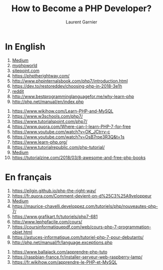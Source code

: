 #+TITLE: How to Become a PHP Developer?
#+AUTHOR: Laurent Garnier

* In English
  1. [[https://medium.com/@juliobitencourt/how-to-become-a-php-developer-in-only-10-hours-or-less-cd1a7680bf00][Medium]]
  2. [[http://www.myphpworld.com/php-blog/how-to-become-a-php-developer.html][myphpworld]]
  3. [[https://www.sitepoint.com/21-steps-to-becoming-a-successful-web-developer/][sitepoint.com]]
  4. [[https://phptherightway.com/]]
  5. [[http://www.phpinternalsbook.com/php7/introduction.html]]
  6. [[https://dev.to/restoreddev/choosing-php-in-2018-3e1h]]
  7. [[https://www.reddit.com/r/PHP/comments/80q72b/its_a_good_time_to_be_a_php_developer/][reddit]]
  8. [[http://www.bestprogramminglanguagefor.me/why-learn-php]]
  9. [[http://php.net/manual/en/index.php]]
 10. [[https://www.wikihow.com/Learn-PHP-and-MySQL]]
 11. [[https://www.w3schools.com/php7/]]
 12. [[https://www.tutorialspoint.com/php7/]]
 13. [[https://www.quora.com/Where-can-I-learn-PHP-7-for-free]]
 14. [[https://www.youtube.com/watch?v=OK_JCtrrv-c]]
 15. [[https://www.youtube.com/watch?v=OsB7rpe3R3Q&t=1s]]
 16. [[https://www.learn-php.org/]]
 17. [[https://www.tutorialrepublic.com/php-tutorial/]]
 18. [[https://medium.com/@abhi.eduonix/10-resources-to-learn-php-7-629020008e5a][Medium]]
 19. [[https://tutorialzine.com/2018/03/8-awesome-and-free-php-books]]
* En français
  1. [[https://eilgin.github.io/php-the-right-way/]]
  2. [[https://fr.quora.com/Comment-devient-on-d%25C3%25A9veloppeur]]
  3. [[https://medium.com/le-reacteur/devenir-d%25C3%25A9veloppeur-full-stack-web-mobile-pour-qui-pourquoi-comment-d5813d332230][Medium]]
  4. [[https://maurice-chavelli.developpez.com/tutoriels/php/nouveautes-php-7/]]
  5. [[https://www.grafikart.fr/tutoriels/php7-681]]
  6. [[http://www.lephpfacile.com/cours/]]
  7. [[https://coursinformatiquepdf.com/web/cours-php-7-programmation-objet.html]]
  8. [[https://astuces-informatique.com/tutoriel-php-7-pour-debutants/]]
  9. [[http://php.net/manual/fr/language.exceptions.php]]
 10. [[https://www.ballajack.com/apprendre-php-tuto]]
 11. [[https://raspbian-france.fr/installer-serveur-web-raspberry-lamp/]]
 12. [[https://fr.wikihow.com/apprendre-le-PHP-et-MySQL]]
